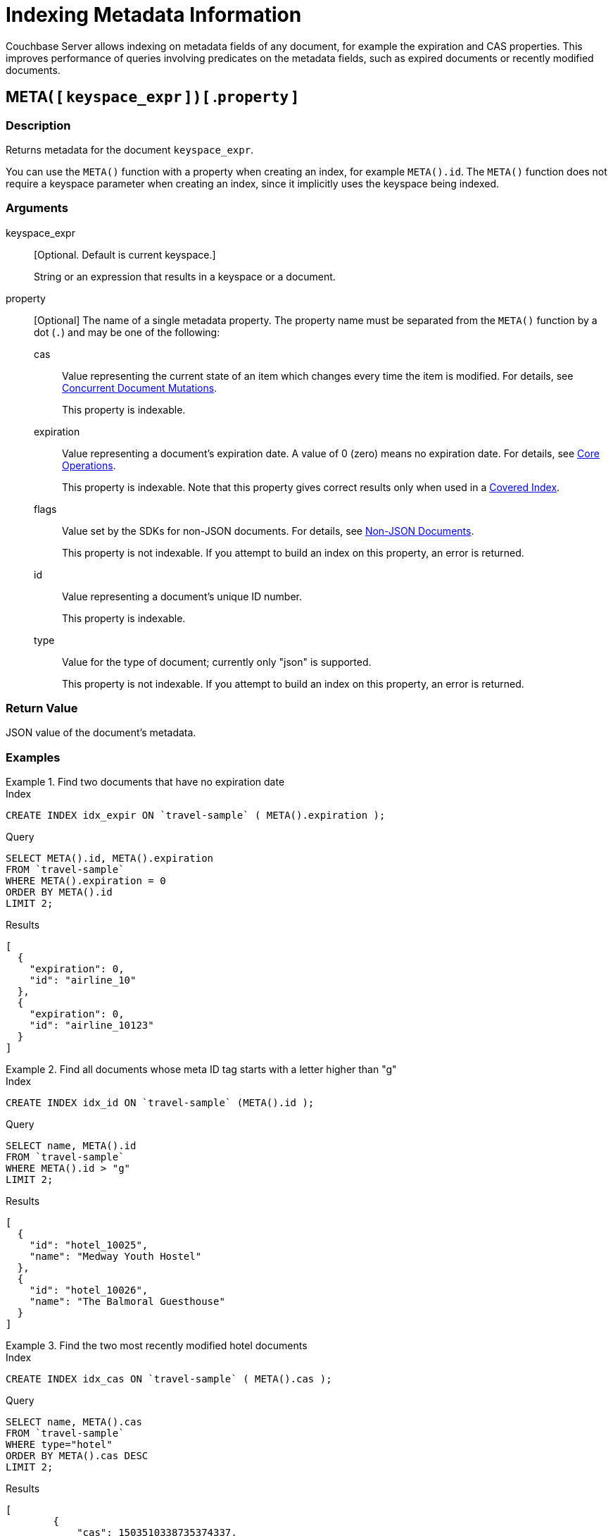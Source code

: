 = Indexing Metadata Information

Couchbase Server allows indexing on metadata fields of any document, for example the expiration and CAS properties.
This improves performance of queries involving predicates on the metadata fields, such as expired documents or recently modified documents.

== META( {startsb} `keyspace_expr` {endsb} ) {startsb} .`property` {endsb}

=== Description

Returns metadata for the document [.var]`keyspace_expr`.

You can use the `META()` function with a property when creating an index, for example `META().id`.
The `META()` function does not require a keyspace parameter when creating an index, since it implicitly uses the keyspace being indexed.

=== Arguments

keyspace_expr::
[Optional.
Default is current keyspace.]
+
String or an expression that results in a keyspace or a document.

property::
[Optional] The name of a single metadata property.
The property name must be separated from the `META()` function by a dot (`.`) and may be one of the following:

cas:::
Value representing the current state of an item which changes every time the item is modified.
For details, see xref:2.7@java-sdk::concurrent-mutations-cluster.adoc[Concurrent Document Mutations].
+
This property is indexable.

expiration:::
Value representing a document's expiration date.
A value of 0 (zero) means no expiration date.
For details, see xref:2.7@java-sdk::core-operations.adoc[Core Operations].
+
This property is indexable.
Note that this property gives correct results only when used in a xref:indexes:covering-indexes.adoc[Covered Index].

flags:::
Value set by the SDKs for non-JSON documents.
For details, see xref:2.7@java-sdk::nonjson.adoc[Non-JSON Documents].
+
This property is not indexable.
If you attempt to build an index on this property, an error is returned.

id:::
Value representing a document's unique ID number.
+
This property is indexable.

type::: Value for the type of document; currently only "json" is supported.
+
This property is not indexable.
If you attempt to build an index on this property, an error is returned.

=== Return Value

JSON value of the document's metadata.

=== Examples

.Find two documents that have no expiration date
====
.Index
[source,n1ql]
----
CREATE INDEX idx_expir ON `travel-sample` ( META().expiration );
----

.Query
[source,n1ql]
----
SELECT META().id, META().expiration
FROM `travel-sample`
WHERE META().expiration = 0
ORDER BY META().id
LIMIT 2;
----

.Results
[source,json]
----
[
  {
    "expiration": 0,
    "id": "airline_10"
  },
  {
    "expiration": 0,
    "id": "airline_10123"
  }
]
----
====

.Find all documents whose meta ID tag starts with a letter higher than "g"
====
.Index
[source,n1ql]
----
CREATE INDEX idx_id ON `travel-sample` (META().id );
----

.Query
[source,n1ql]
----
SELECT name, META().id
FROM `travel-sample`
WHERE META().id > "g"
LIMIT 2;
----

.Results
[source,json]
----
[
  {
    "id": "hotel_10025",
    "name": "Medway Youth Hostel"
  },
  {
    "id": "hotel_10026",
    "name": "The Balmoral Guesthouse"
  }
]
----
====

.Find the two most recently modified hotel documents
====
.Index
[source,n1ql]
----
CREATE INDEX idx_cas ON `travel-sample` ( META().cas );
----

.Query
[source,n1ql]
----
SELECT name, META().cas
FROM `travel-sample`
WHERE type="hotel"
ORDER BY META().cas DESC
LIMIT 2;
----

.Results
[source,json]
----
[
        {
            "cas": 1503510338735374337,
            "name": "Hotel Formule 1"
        },
        {
            "cas": 1503510338734850048,
            "name": "Harbour Cottage Gardenstown"
        }
    ]
----
====
